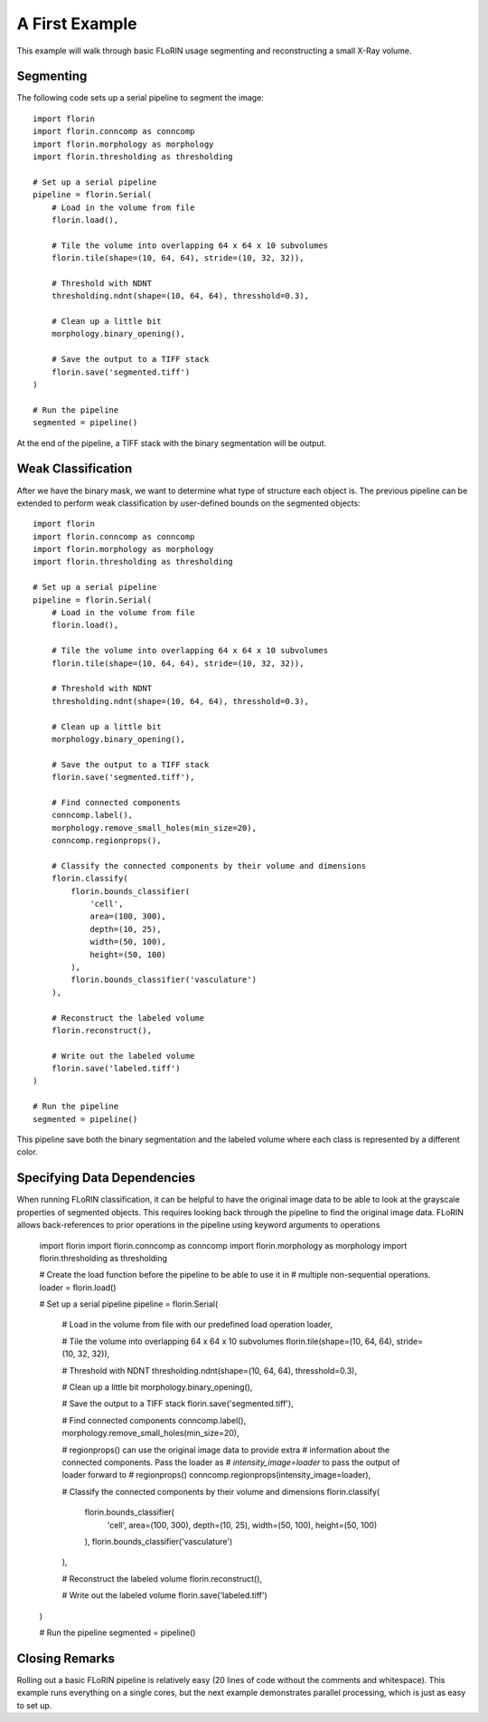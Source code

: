 A First Example
===============

This example will walk through basic FLoRIN usage segmenting and reconstructing
a small X-Ray volume.

Segmenting
----------

The following code sets up a serial pipeline to segment the image::

    import florin
    import florin.conncomp as conncomp
    import florin.morphology as morphology
    import florin.thresholding as thresholding

    # Set up a serial pipeline
    pipeline = florin.Serial(
        # Load in the volume from file
        florin.load(),

        # Tile the volume into overlapping 64 x 64 x 10 subvolumes
        florin.tile(shape=(10, 64, 64), stride=(10, 32, 32)),

        # Threshold with NDNT
        thresholding.ndnt(shape=(10, 64, 64), thresshold=0.3),

        # Clean up a little bit
        morphology.binary_opening(),

        # Save the output to a TIFF stack
        florin.save('segmented.tiff')
    )

    # Run the pipeline
    segmented = pipeline()

At the end of the pipeline, a TIFF stack with the binary segmentation will be
output.

Weak Classification
-------------------

After we have the binary mask, we want to determine what type of structure each
object is. The previous pipeline can be extended to perform weak classification
by user-defined bounds on the segmented objects::

    import florin
    import florin.conncomp as conncomp
    import florin.morphology as morphology
    import florin.thresholding as thresholding

    # Set up a serial pipeline
    pipeline = florin.Serial(
        # Load in the volume from file
        florin.load(),

        # Tile the volume into overlapping 64 x 64 x 10 subvolumes
        florin.tile(shape=(10, 64, 64), stride=(10, 32, 32)),

        # Threshold with NDNT
        thresholding.ndnt(shape=(10, 64, 64), thresshold=0.3),

        # Clean up a little bit
        morphology.binary_opening(),

        # Save the output to a TIFF stack
        florin.save('segmented.tiff'),

        # Find connected components
        conncomp.label(),
        morphology.remove_small_holes(min_size=20),
        conncomp.regionprops(),

        # Classify the connected components by their volume and dimensions
        florin.classify(
            florin.bounds_classifier(
                'cell',
                area=(100, 300),
                depth=(10, 25),
                width=(50, 100),
                height=(50, 100)
            ),
            florin.bounds_classifier('vasculature')
        ),

        # Reconstruct the labeled volume
        florin.reconstruct(),

        # Write out the labeled volume
        florin.save('labeled.tiff')
    )

    # Run the pipeline
    segmented = pipeline()

This pipeline save both the binary segmentation and the labeled volume where
each class is represented by a different color.

Specifying Data Dependencies
----------------------------

When running FLoRIN classification, it can be helpful to have the original
image data to be able to look at the grayscale properties of segmented objects.
This requires looking back through the pipeline to find the original image
data. FLoRIN allows back-references to prior operations in the pipeline using
keyword arguments to operations

    .. code-block:: python

    import florin
    import florin.conncomp as conncomp
    import florin.morphology as morphology
    import florin.thresholding as thresholding

    # Create the load function before the pipeline to be able to use it in
    # multiple non-sequential operations.
    loader = florin.load()

    # Set up a serial pipeline
    pipeline = florin.Serial(
        # Load in the volume from file with our predefined load operation
        loader,

        # Tile the volume into overlapping 64 x 64 x 10 subvolumes
        florin.tile(shape=(10, 64, 64), stride=(10, 32, 32)),

        # Threshold with NDNT
        thresholding.ndnt(shape=(10, 64, 64), thresshold=0.3),

        # Clean up a little bit
        morphology.binary_opening(),

        # Save the output to a TIFF stack
        florin.save('segmented.tiff'),

        # Find connected components
        conncomp.label(),
        morphology.remove_small_holes(min_size=20),

        # regionprops() can use the original image data to provide extra
        # information about the connected components. Pass the loader as
        # `intensity_image=loader` to pass the output of loader forward to
        # regionprops()
        conncomp.regionprops(intensity_image=loader),

        # Classify the connected components by their volume and dimensions
        florin.classify(
            florin.bounds_classifier(
                'cell',
                area=(100, 300),
                depth=(10, 25),
                width=(50, 100),
                height=(50, 100)
            ),
            florin.bounds_classifier('vasculature')
        ),

        # Reconstruct the labeled volume
        florin.reconstruct(),

        # Write out the labeled volume
        florin.save('labeled.tiff')
    )

    # Run the pipeline
    segmented = pipeline()

Closing Remarks
---------------

Rolling out a basic FLoRIN pipeline is relatively easy (20 lines of code
without the comments and whitespace). This example runs everything on a single
cores, but the next example demonstrates parallel processing, which is just as
easy to set up.
